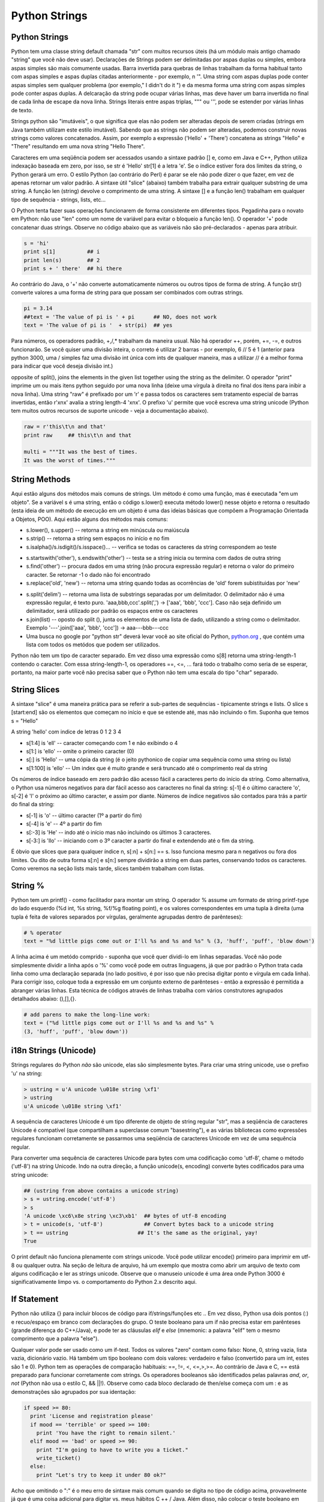 Python Strings
==============

Python Strings
--------------
Python tem uma classe string default chamada "str" com muitos recursos úteis (há um módulo mais antigo chamado "string" que você não deve usar). Declarações de Strings podem ser delimitadas por aspas duplas ou simples, embora aspas simples são mais comumente usadas. Barra invertida para quebras de linhas trabalham da forma habitual tanto com aspas simples e aspas duplas citadas anteriormente - por exemplo, n '". Uma string com aspas duplas pode conter aspas simples sem qualquer problema (por exemplo," I didn't do it ") e da mesma forma uma string com aspas simples pode conter aspas duplas. A delcaração da string pode ocupar várias linhas, mas deve haver um barra invertida no final de cada linha de escape da nova linha. Strings literais entre aspas triplas, """ ou ''', pode se estender por várias linhas de texto.


.. nextslide::

Strings python são "imutáveis", o que significa que elas não podem ser alteradas depois de serem criadas (strings em Java também utilizam este estilo imutável). Sabendo que as strings não podem ser alteradas, podemos construir novas strings como  valores concatenados. Assim, por exemplo a expressão ('Hello' + 'There') concatena as strings "Hello" e "There" resultando em uma nova string "Hello There".


.. nextslide::

Caracteres em uma seqüência podem ser acessados usando a sintaxe padrão [] e, como em Java e C++, Python utiliza indexação baseada em zero, por isso, se str é 'Hello' str[1] é a letra 'e'. Se o índice estiver fora dos limites da string, o Python gerará um erro. O estilo Python (ao contrário do Perl) é parar se ele não pode dizer o que fazer, em vez de apenas retornar um valor padrão. A sintaxe útil "slice" (abaixo) também trabalha para extrair qualquer substring de uma string. A função len (string) devolve o comprimento de uma string. A sintaxe [] e a função len() trabalham em qualquer tipo de sequência - strings, lists, etc...


.. nextslide::

O Python tenta fazer suas operações funcionarem de forma consistente em diferentes tipos.
Pegadinha para o novato em Python: não use "len" como um nome de variável para evitar o bloqueio a função len(). O operador '+' pode concatenar duas strings. Observe no código abaixo que as variáveis não são pré-declarados - apenas para atribuir.

.. code-block:: python

	s = 'hi'
	print s[1]          ## i
	print len(s)        ## 2
	print s + ' there'  ## hi there


.. nextslide::

Ao contrário do Java, o '+' não converte automaticamente números ou outros tipos de forma de string. A função str() converte valores a uma forma de string para que possam ser combinados com outras strings.

.. code-block:: python

	pi = 3.14
	##text = 'The value of pi is ' + pi      ## NO, does not work
	text = 'The value of pi is '  + str(pi)  ## yes


Para números, os operadores padrão, +,/,* trabalham da maneira usual. Não há operador ++, porém, +=, -=, e outros funcionarão. Se você quiser uma divisão inteira, o correto é utilizar 2 barras - por exemplo, 6 // 5 é 1 (anterior para python 3000, uma / simples faz uma divisão int única com ints de qualquer maneira, mas a utilizar // é a melhor forma para indicar que você deseja divisão int.)

.. nextslide::
opposite of split(), joins the elements in the given list together using the string as the delimiter. 
O operador "print" imprime um ou mais itens python seguido por uma nova linha (deixe uma vírgula à direita no final dos itens para inibir a nova linha). Uma string "raw" é prefixado por um 'r' e passa todos os caracteres sem tratamento especial de barras invertidas, então r'x\nx' avalia a string length-4 'x\nx'. O prefixo 'u' permite que você escreva uma string unicode (Python tem muitos outros recursos de suporte unicode - veja a documentação abaixo).

.. code-block:: python

  raw = r'this\t\n and that'
  print raw     ## this\t\n and that
    
  multi = """It was the best of times.
  It was the worst of times."""


String Methods
--------------
Aqui estão alguns dos métodos mais comuns de strings. Um método é como uma função, mas é executada "em um objeto". Se a variável s é uma string, então o código s.lower() executa método lower() nesse objeto e retorna o resultado (esta ideia de um método de execução em um objeto é uma das ideias básicas que compõem a Programação Orientada a Objetos, POO). Aqui estão alguns dos métodos mais comuns:

* s.lower(), s.upper() -- retorna a string em minúscula ou maiúscula
* s.strip() -- retorna a string sem espaços no início e no fim
* s.isalpha()/s.isdigit()/s.isspace()... -- verifica se todas os caracteres da string correspondem ao teste

.. nextslide::

* s.startswith('other'), s.endswith('other') -- testa se a string inicia ou termina com dados de outra string
* s.find('other') -- procura dados em uma string (não procura expressão regular) e retorna o valor do primeiro caracter. Se retornar -1 o dado não foi encontrado
* s.replace('old', 'new') -- retorna uma string quando todas as ocorrências de 'old' forem subistituidas por 'new'

.. nextslide::

* s.split('delim') -- retorna uma lista de substrings separadas por um delimitador. O delimitador não é uma expressão regular, é texto puro. 'aaa,bbb,ccc'.split(',') -> ['aaa', 'bbb', 'ccc']. Caso não seja definido um delimitador, será utilizado por padrão os espaços entre os caracteres
* s.join(list) -- oposto do split (), junta os elementos de uma lista de dado, utilizando a string como o delimitador. Exemplo '---'.join(['aaa', 'bbb', 'ccc']) -> aaa---bbb---ccc
* Uma busca no google por "python str" deverá levar você ao site oficial do Python, `python.org <http://docs.python.org/library/stdtypes.html#string-methods>`_ , que contém uma lista com todos os metódos que podem ser utilizados.

.. nextslide::

Python não tem um tipo de caracter separado. Em vez disso uma expressão como s[8] retorna uma string-length-1 contendo o caracter. Com essa string-length-1, os operadores ==, <=, ... fará todo o trabalho como seria de se esperar, portanto, na maior parte você não precisa saber que o Python não tem uma escala do tipo "char" separado.

String Slices
-------------
A sintaxe "slice" é uma maneira prática para se referir a sub-partes de sequências - tipicamente strings e lists. O slice s [start:end] são os elementos que começam no início e que se estende até, mas não incluindo o fim. Suponha que temos s = "Hello"

.. image:: img/hello.png
    :align: center

.. nextslide::

A string 'hello' com indice de letras 0 1 2 3 4 

* s[1:4] is 'ell' -- caracter começando com 1 e não exibindo o 4
* s[1:] is 'ello' -- omite o primeiro caracter (0)
* s[:] is 'Hello' -- uma cópia da string (é o jeito pythonico de copiar uma sequência como uma string ou lista)
* s[1:100] is 'ello' -- Um index que é muito grande e será truncado até o comprimento real da string

.. nextslide::

Os números de índice baseado em zero padrão dão acesso fácil a caracteres perto do início da string. Como alternativa, o Python usa números negativos para dar fácil acesso aos caracteres no final da string: s[-1] é o último caractere 'o', s[-2] é 'l' o próximo ao último caracter, e assim por diante. Números de índice negativos são contados para trás a partir do final da string:

.. nextslide::

* s[-1] is 'o' -- último caracter (1º a partir do fim)
* s[-4] is 'e' -- 4º a partir do fim
* s[:-3] is 'He' -- indo até o início mas não incluindo os últimos 3 caracteres.
* s[-3:] is 'llo' -- iniciando com o 3º caracter a partir do final e extendendo até o fim da string.

.. nextslide::

É óbvio que slices que para qualquer índice n, s[:n] + s[n:] == s. Isso funciona mesmo para n negativos ou fora dos limites. Ou dito de outra forma s[:n] e s[n:] sempre dividirão a string em duas partes, conservando todos os caracteres. Como veremos na seção lists mais tarde, slices também trabalham com listas.

String %
-------
Python tem um printf() - como facilitador para montar um string. O operador % assume um formato de string printf-type do lado esquerdo (%d int, %s string, %f/%g floating point), e os valores correspondentes em uma tupla à direita (uma tupla é feita de valores separados por vírgulas, geralmente agrupadas dentro de parênteses):

.. code-block:: python

  # % operator
  text = "%d little pigs come out or I'll %s and %s and %s" % (3, 'huff', 'puff', 'blow down')

.. nextslide::

A linha acima é um metódo comprido - suponha que você quer dividi-lo em linhas separadas. Você não pode simplesmente dividir a linha após o '%' como você pode em outras linguagens, já que por padrão o Python trata cada linha como uma declaração separada (no lado positivo, é por isso que não precisa digitar ponto e vírgula em cada linha). Para corrigir isso, coloque toda a expressão em um conjunto externo de parênteses - então a expressão é permitida a abranger várias linhas. Esta técnica de códigos através de linhas trabalha com vários construtores agrupados detalhados abaixo: (),[],{}.

.. code-block:: python

	# add parens to make the long-line work:
	text = ("%d little pigs come out or I'll %s and %s and %s" %
	(3, 'huff', 'puff', 'blow down'))

i18n Strings (Unicode)
----------------------

Strings regulares do Python *não* são unicode, elas são simplesmente bytes. Para criar uma string unicode, use o prefixo 'u' na string:

.. code-block:: python

	> ustring = u'A unicode \u018e string \xf1'
	> ustring
	u'A unicode \u018e string \xf1'


A sequência de caracteres Unicode é um tipo diferente de objeto de string regular "str", mas a seqüência de caracteres Unicode é compatível (que compartilham a superclasse comum "basestring"), e as várias bibliotecas como expressões regulares funcionam corretamente se passarmos uma seqüência de caracteres Unicode em vez de uma sequência regular.

.. nextslide::

Para converter uma sequência de caracteres Unicode para bytes com uma codificação como 'utf-8', chame o método ('utf-8') na string Unicode. Indo na outra direção, a função unicode(s, encoding) converte bytes codificados para uma string unicode:

.. code-block:: python

	## (ustring from above contains a unicode string)
	> s = ustring.encode('utf-8')
	> s
	'A unicode \xc6\x8e string \xc3\xb1'  ## bytes of utf-8 encoding
	> t = unicode(s, 'utf-8')             ## Convert bytes back to a unicode string
	> t == ustring                      ## It's the same as the original, yay!
	True

.. nextslide::

O print default não funciona plenamente com strings unicode. Você pode utilizar encode() primeiro para imprimir em utf-8 ou qualquer outra. Na seção de leitura de arquivo, há um exemplo que mostra como abrir um arquivo de texto com alguns codificação e ler as strings unicode. Observe que o manuseio unicode é uma área onde Python 3000 é significativamente limpo vs. o comportamento do Python 2.x descrito aqui.

If Statement
------------

Python não  utiliza {} para incluir blocos de código para if/strings/funções etc .. Em vez disso, Python usa dois pontos (:) e recuo/espaço em branco com declarações do grupo. O teste booleano para um if não precisa estar em parênteses (grande diferença do C++/Java), e pode ter as cláusulas *elif* e *else* (mnemonic: a palavra "elif" tem o mesmo comprimento que a palavra "else").

.. nextslide::

Qualquer valor pode ser usado como um if-test. Todos os valores "zero" contam como falso: None, 0, string vazia, lista vazia, dicionário vazio. Há também um tipo booleano com dois valores: verdadeiro e falso (convertido para um int, estes são 1 e 0). Python tem as operações de comparação habituais: ==, !=, <, <=,>,>=. Ao contrário de Java e C, == está preparado para funcionar corretamente com strings. Os operadores booleanos são identificados pelas palavras *and*, *or*, *not* (Python não usa o estilo C, && ||!). Observe como cada bloco declarado de then/else começa com um : e as demonstrações são agrupados por sua identação:

.. nextslide::

.. code-block:: python

  if speed >= 80:
    print 'License and registration please'
    if mood == 'terrible' or speed >= 100:
      print 'You have the right to remain silent.'
    elif mood == 'bad' or speed >= 90:
      print "I'm going to have to write you a ticket."
      write_ticket()
    else:
      print "Let's try to keep it under 80 ok?"

.. nextslide::

Acho que omitindo o ":" é o meu erro de sintaxe mais comum quando se digita no tipo de código acima, provavelmente já que é uma coisa adicional para digitar vs. meus hábitos C ++ / Java. Além disso, não colocar o teste booleano em parênteses - que é um hábito C / Java. Se o código é curto, você pode colocar o código na mesma linha após ":", como este (isso se aplica a funções, loops, etc. também), embora algumas pessoas acham que é mais legível para o espaço as coisas em linhas separadas.

.. code-block:: python

	if speed >= 80: print 'You are so busted'
	else: print 'Have a nice day'


Exercício: string1.py
--------------------
